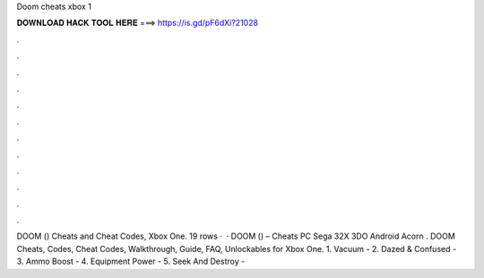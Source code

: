 Doom cheats xbox 1

𝐃𝐎𝐖𝐍𝐋𝐎𝐀𝐃 𝐇𝐀𝐂𝐊 𝐓𝐎𝐎𝐋 𝐇𝐄𝐑𝐄 ===> https://is.gd/pF6dXi?21028

.

.

.

.

.

.

.

.

.

.

.

.

DOOM () Cheats and Cheat Codes, Xbox One. 19 rows ·  · DOOM () – Cheats PC Sega 32X 3DO Android Acorn . DOOM Cheats, Codes, Cheat Codes, Walkthrough, Guide, FAQ, Unlockables for Xbox One. 1. Vacuum - 2. Dazed & Confused - 3. Ammo Boost - 4. Equipment Power - 5. Seek And Destroy - 